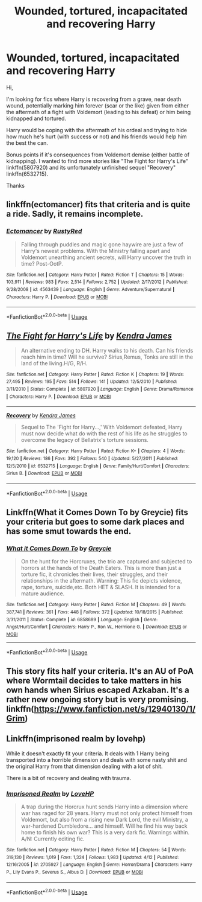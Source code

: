 #+TITLE: Wounded, tortured, incapacitated and recovering Harry

* Wounded, tortured, incapacitated and recovering Harry
:PROPERTIES:
:Author: MoleOfWar
:Score: 4
:DateUnix: 1527859078.0
:DateShort: 2018-Jun-01
:FlairText: Request
:END:
Hi,

I'm looking for fics where Harry is recovering from a grave, near death wound, potentially marking him forever (scar or the like) given from either the aftermath of a fight with Voldemort (leading to his defeat) or him being kidnapped and tortured.

Harry would be coping with the aftermath of his ordeal and trying to hide how much he's hurt (with success or not) and his friends would help him the best the can.

Bonus points if it's consequences from Voldemort demise (either battle of kidnapping). I wanted to find more stories like "The Fight for Harry's Life" linkffn(5807920) and its unfortunately unfinished sequel "Recovery" linkffn(6532715).

Thanks


** linkffn(ectomancer) fits that criteria and is quite a ride. Sadly, it remains incomplete.
:PROPERTIES:
:Author: brizesh
:Score: 2
:DateUnix: 1527867162.0
:DateShort: 2018-Jun-01
:END:

*** [[https://www.fanfiction.net/s/4563439/1/][*/Ectomancer/*]] by [[https://www.fanfiction.net/u/1548491/RustyRed][/RustyRed/]]

#+begin_quote
  Falling through puddles and magic gone haywire are just a few of Harry's newest problems. With the Ministry falling apart and Voldemort unearthing ancient secrets, will Harry uncover the truth in time? Post-OotP.
#+end_quote

^{/Site/:} ^{fanfiction.net} ^{*|*} ^{/Category/:} ^{Harry} ^{Potter} ^{*|*} ^{/Rated/:} ^{Fiction} ^{T} ^{*|*} ^{/Chapters/:} ^{15} ^{*|*} ^{/Words/:} ^{103,911} ^{*|*} ^{/Reviews/:} ^{983} ^{*|*} ^{/Favs/:} ^{2,514} ^{*|*} ^{/Follows/:} ^{2,752} ^{*|*} ^{/Updated/:} ^{2/17/2012} ^{*|*} ^{/Published/:} ^{9/28/2008} ^{*|*} ^{/id/:} ^{4563439} ^{*|*} ^{/Language/:} ^{English} ^{*|*} ^{/Genre/:} ^{Adventure/Supernatural} ^{*|*} ^{/Characters/:} ^{Harry} ^{P.} ^{*|*} ^{/Download/:} ^{[[http://www.ff2ebook.com/old/ffn-bot/index.php?id=4563439&source=ff&filetype=epub][EPUB]]} ^{or} ^{[[http://www.ff2ebook.com/old/ffn-bot/index.php?id=4563439&source=ff&filetype=mobi][MOBI]]}

--------------

*FanfictionBot*^{2.0.0-beta} | [[https://github.com/tusing/reddit-ffn-bot/wiki/Usage][Usage]]
:PROPERTIES:
:Author: FanfictionBot
:Score: 1
:DateUnix: 1527867180.0
:DateShort: 2018-Jun-01
:END:


** [[https://www.fanfiction.net/s/5807920/1/][*/The Fight for Harry's Life/*]] by [[https://www.fanfiction.net/u/2281943/Kendra-James][/Kendra James/]]

#+begin_quote
  An alternative ending to DH. Harry walks to his death. Can his friends reach him in time? Will he survive? Sirius,Remus, Tonks are still in the land of the living.H/G, R/H.
#+end_quote

^{/Site/:} ^{fanfiction.net} ^{*|*} ^{/Category/:} ^{Harry} ^{Potter} ^{*|*} ^{/Rated/:} ^{Fiction} ^{K} ^{*|*} ^{/Chapters/:} ^{19} ^{*|*} ^{/Words/:} ^{27,495} ^{*|*} ^{/Reviews/:} ^{195} ^{*|*} ^{/Favs/:} ^{514} ^{*|*} ^{/Follows/:} ^{141} ^{*|*} ^{/Updated/:} ^{12/5/2010} ^{*|*} ^{/Published/:} ^{3/11/2010} ^{*|*} ^{/Status/:} ^{Complete} ^{*|*} ^{/id/:} ^{5807920} ^{*|*} ^{/Language/:} ^{English} ^{*|*} ^{/Genre/:} ^{Drama/Romance} ^{*|*} ^{/Characters/:} ^{Harry} ^{P.} ^{*|*} ^{/Download/:} ^{[[http://www.ff2ebook.com/old/ffn-bot/index.php?id=5807920&source=ff&filetype=epub][EPUB]]} ^{or} ^{[[http://www.ff2ebook.com/old/ffn-bot/index.php?id=5807920&source=ff&filetype=mobi][MOBI]]}

--------------

[[https://www.fanfiction.net/s/6532715/1/][*/Recovery/*]] by [[https://www.fanfiction.net/u/2281943/Kendra-James][/Kendra James/]]

#+begin_quote
  Sequel to The 'Fight for Harry...,' With Voldemort defeated, Harry must now decide what do with the rest of his life as he struggles to overcome the legacy of Bellatrix's torture sessions.
#+end_quote

^{/Site/:} ^{fanfiction.net} ^{*|*} ^{/Category/:} ^{Harry} ^{Potter} ^{*|*} ^{/Rated/:} ^{Fiction} ^{K+} ^{*|*} ^{/Chapters/:} ^{4} ^{*|*} ^{/Words/:} ^{19,120} ^{*|*} ^{/Reviews/:} ^{186} ^{*|*} ^{/Favs/:} ^{392} ^{*|*} ^{/Follows/:} ^{540} ^{*|*} ^{/Updated/:} ^{5/27/2011} ^{*|*} ^{/Published/:} ^{12/5/2010} ^{*|*} ^{/id/:} ^{6532715} ^{*|*} ^{/Language/:} ^{English} ^{*|*} ^{/Genre/:} ^{Family/Hurt/Comfort} ^{*|*} ^{/Characters/:} ^{Sirius} ^{B.} ^{*|*} ^{/Download/:} ^{[[http://www.ff2ebook.com/old/ffn-bot/index.php?id=6532715&source=ff&filetype=epub][EPUB]]} ^{or} ^{[[http://www.ff2ebook.com/old/ffn-bot/index.php?id=6532715&source=ff&filetype=mobi][MOBI]]}

--------------

*FanfictionBot*^{2.0.0-beta} | [[https://github.com/tusing/reddit-ffn-bot/wiki/Usage][Usage]]
:PROPERTIES:
:Author: FanfictionBot
:Score: 1
:DateUnix: 1527859103.0
:DateShort: 2018-Jun-01
:END:


** Linkffn(What it Comes Down To by Greycie) fits your criteria but goes to some dark places and has some smut towards the end.
:PROPERTIES:
:Author: moomoogoat
:Score: 1
:DateUnix: 1527862157.0
:DateShort: 2018-Jun-01
:END:

*** [[https://www.fanfiction.net/s/6858689/1/][*/What it Comes Down To/*]] by [[https://www.fanfiction.net/u/919941/Greycie][/Greycie/]]

#+begin_quote
  On the hunt for the Horcruxes, the trio are captured and subjected to horrors at the hands of the Death Eaters. This is more than just a torture fic, it chronicles their lives, their struggles, and their relationships in the aftermath. Warning: This fic depicts violence, rape, torture, suicide,etc. Both HET & SLASH. It is intended for a mature audience.
#+end_quote

^{/Site/:} ^{fanfiction.net} ^{*|*} ^{/Category/:} ^{Harry} ^{Potter} ^{*|*} ^{/Rated/:} ^{Fiction} ^{M} ^{*|*} ^{/Chapters/:} ^{49} ^{*|*} ^{/Words/:} ^{387,741} ^{*|*} ^{/Reviews/:} ^{361} ^{*|*} ^{/Favs/:} ^{448} ^{*|*} ^{/Follows/:} ^{372} ^{*|*} ^{/Updated/:} ^{10/18/2015} ^{*|*} ^{/Published/:} ^{3/31/2011} ^{*|*} ^{/Status/:} ^{Complete} ^{*|*} ^{/id/:} ^{6858689} ^{*|*} ^{/Language/:} ^{English} ^{*|*} ^{/Genre/:} ^{Angst/Hurt/Comfort} ^{*|*} ^{/Characters/:} ^{Harry} ^{P.,} ^{Ron} ^{W.,} ^{Hermione} ^{G.} ^{*|*} ^{/Download/:} ^{[[http://www.ff2ebook.com/old/ffn-bot/index.php?id=6858689&source=ff&filetype=epub][EPUB]]} ^{or} ^{[[http://www.ff2ebook.com/old/ffn-bot/index.php?id=6858689&source=ff&filetype=mobi][MOBI]]}

--------------

*FanfictionBot*^{2.0.0-beta} | [[https://github.com/tusing/reddit-ffn-bot/wiki/Usage][Usage]]
:PROPERTIES:
:Author: FanfictionBot
:Score: 2
:DateUnix: 1527862214.0
:DateShort: 2018-Jun-01
:END:


** This story fits half your criteria. It's an AU of PoA where Wormtail decides to take matters in his own hands when Sirius escaped Azkaban. It's a rather new ongoing story but is very promising. linkffn([[https://www.fanfiction.net/s/12940130/1/Grim]])
:PROPERTIES:
:Author: afrose9797
:Score: 1
:DateUnix: 1527881753.0
:DateShort: 2018-Jun-02
:END:


** Linkffn(imprisoned realm by lovehp)

While it doesn't exactly fit your criteria. It deals with 1 Harry being transported into a horrible dimension and deals with some nasty shit and the original Harry from that dimension dealing with a lot of shit.

There is a bit of recovery and dealing with trauma.
:PROPERTIES:
:Author: ello_arry
:Score: 1
:DateUnix: 1527890773.0
:DateShort: 2018-Jun-02
:END:

*** [[https://www.fanfiction.net/s/2705927/1/][*/Imprisoned Realm/*]] by [[https://www.fanfiction.net/u/245967/LoveHP][/LoveHP/]]

#+begin_quote
  A trap during the Horcrux hunt sends Harry into a dimension where war has raged for 28 years. Harry must not only protect himself from Voldemort, but also from a rising new Dark Lord, the evil Ministry, a war-hardened Dumbledore... and himself. Will he find his way back home to finish his own war? This is a very dark fic. Warnings within. A/N: Currently editing fic.
#+end_quote

^{/Site/:} ^{fanfiction.net} ^{*|*} ^{/Category/:} ^{Harry} ^{Potter} ^{*|*} ^{/Rated/:} ^{Fiction} ^{M} ^{*|*} ^{/Chapters/:} ^{54} ^{*|*} ^{/Words/:} ^{319,130} ^{*|*} ^{/Reviews/:} ^{1,019} ^{*|*} ^{/Favs/:} ^{1,324} ^{*|*} ^{/Follows/:} ^{1,983} ^{*|*} ^{/Updated/:} ^{4/12} ^{*|*} ^{/Published/:} ^{12/16/2005} ^{*|*} ^{/id/:} ^{2705927} ^{*|*} ^{/Language/:} ^{English} ^{*|*} ^{/Genre/:} ^{Horror/Drama} ^{*|*} ^{/Characters/:} ^{Harry} ^{P.,} ^{Lily} ^{Evans} ^{P.,} ^{Severus} ^{S.,} ^{Albus} ^{D.} ^{*|*} ^{/Download/:} ^{[[http://www.ff2ebook.com/old/ffn-bot/index.php?id=2705927&source=ff&filetype=epub][EPUB]]} ^{or} ^{[[http://www.ff2ebook.com/old/ffn-bot/index.php?id=2705927&source=ff&filetype=mobi][MOBI]]}

--------------

*FanfictionBot*^{2.0.0-beta} | [[https://github.com/tusing/reddit-ffn-bot/wiki/Usage][Usage]]
:PROPERTIES:
:Author: FanfictionBot
:Score: 1
:DateUnix: 1527890788.0
:DateShort: 2018-Jun-02
:END:
